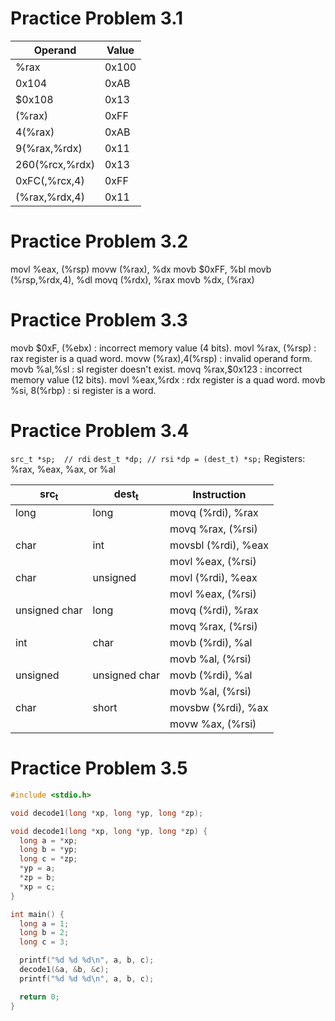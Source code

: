 * Practice Problem 3.1
  | Operand        | Value |
  |----------------+-------|
  | %rax           | 0x100 |
  | 0x104          |  0xAB |
  | $0x108         |  0x13 |
  | (%rax)         |  0xFF |
  | 4(%rax)        |  0xAB |
  | 9(%rax,%rdx)   |  0x11 |
  | 260(%rcx,%rdx) |  0x13 |
  | 0xFC(,%rcx,4)  |  0xFF |
  | (%rax,%rdx,4)  |  0x11 |
* Practice Problem 3.2
  movl %eax, (%rsp)
  movw (%rax), %dx
  movb $0xFF, %bl
  movb (%rsp,%rdx,4), %dl
  movq (%rdx), %rax
  movb %dx, (%rax)
* Practice Problem 3.3
  movb $0xF, (%ebx)   : incorrect memory value (4 bits).
  movl %rax, (%rsp)   : rax register is a quad word.
  movw (%rax),4(%rsp) : invalid operand form.
  movb %al,%sl        : sl register doesn't exist.
  movq %rax,$0x123    : incorrect memory value (12 bits).
  movl %eax,%rdx      : rdx register is a quad word.
  movb %si, 8(%rbp)   : si register is a word.
* Practice Problem 3.4
  ~src_t *sp;  // rdi~
  ~dest_t *dp; // rsi~
  ~*dp = (dest_t) *sp;~
  Registers: %rax, %eax, %ax, or %al

  | src_t         | dest_t        | Instruction         |
  |---------------+---------------+---------------------|
  | long          | long          | movq (%rdi), %rax   |
  |               |               | movq %rax, (%rsi)   |
  | char          | int           | movsbl (%rdi), %eax |
  |               |               | movl %eax, (%rsi)   |
  | char          | unsigned      | movl (%rdi), %eax   |
  |               |               | movl %eax, (%rsi)   |
  | unsigned char | long          | movq (%rdi), %rax   |
  |               |               | movq %rax, (%rsi)   |
  | int           | char          | movb (%rdi), %al    |
  |               |               | movb %al, (%rsi)    |
  | unsigned      | unsigned char | movb (%rdi), %al    |
  |               |               | movb %al, (%rsi)    |
  | char          | short         | movsbw (%rdi), %ax  |
  |               |               | movw %ax, (%rsi)    |
* Practice Problem 3.5
#+NAME ex5
#+BEGIN_SRC C
  #include <stdio.h>

  void decode1(long *xp, long *yp, long *zp);

  void decode1(long *xp, long *yp, long *zp) {
    long a = *xp;
    long b = *yp;
    long c = *zp;
    ,*yp = a;
    ,*zp = b;
    ,*xp = c;
  }

  int main() {
    long a = 1;
    long b = 2;
    long c = 3;

    printf("%d %d %d\n", a, b, c);
    decode1(&a, &b, &c);
    printf("%d %d %d\n", a, b, c);

    return 0;
  }
#+END_SRC

#+RESULTS:
| 1 | 2 | 3 |
| 3 | 1 | 2 |
